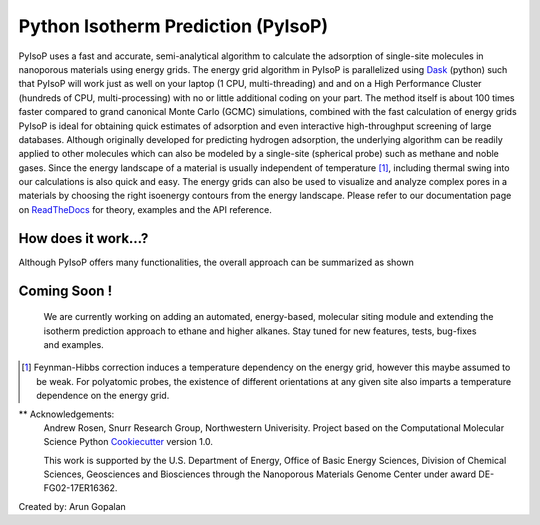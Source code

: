 .. pyisop documentation master file, created by
   sphinx-quickstart on Thu Mar 15 13:55:56 2018.
   You can adapt this file completely to your liking, but it should at least
   contain the root `toctree` directive.

.. pyisop documentation master file, created by
   sphinx-quickstart on Thu Mar 15 13:55:56 2018.
   You can adapt this file completely to your liking, but it should at least
   contain the root `toctree` directive.


Python Isotherm Prediction (PyIsoP)
**************************************************
PyIsoP uses a fast and accurate, semi-analytical algorithm to calculate the adsorption of
single-site molecules in nanoporous materials using energy grids. The energy grid algorithm in PyIsoP is parallelized using 
Dask_ (python) such that PyIsoP will work just as well on your laptop (1 CPU, multi-threading) and 
and on a High Performance Cluster (hundreds of CPU, multi-processing) with no or little additional 
coding on your part. The method itself is about 100 times faster compared to grand canonical Monte Carlo (GCMC) simulations, combined with the fast calculation of energy grids 
PyIsoP is ideal for obtaining quick estimates of adsorption and even interactive high-throughput screening of large databases. Although originally
developed for predicting hydrogen adsorption, the underlying algorithm can be readily applied to other
molecules which can also be modeled by a single-site (spherical probe) such as methane and noble gases. Since
the energy landscape of a material is usually independent of temperature [#f1]_, including thermal
swing into our calculations is also quick and easy. The energy grids can also be used to visualize and analyze complex pores in a materials
by choosing the right isoenergy contours from the energy landscape. Please refer to our documentation page on ReadTheDocs_ for theory, examples and the API reference.


.. image:: https://readthedocs.org/projects/pyisop/badge/?version=latest
    :target: https://pyisop.readthedocs.io/en/latest/?badge=latest&style=for-the-badge
    :alt: Documentation Status

.. image:: https://travis-ci.com/arung-northwestern/pyIsoP.svg?branch=master
    :target: https://travis-ci.com/arung-northwestern/pyIsoP&style=for-the-badge

.. image:: https://badge.fury.io/py/pyIsoP.svg
    :target: https://badge.fury.io/py/pyIsoP


How does it work...?
==========================
Although PyIsoP offers many functionalities, the overall approach can be summarized as shown

.. figure:: ./docs/images/pyisop_doc.png
    :width: 600
    
    
Coming Soon !
=====================
    We are currently working on adding an automated, energy-based, molecular siting module and
    extending the isotherm prediction approach to ethane and higher alkanes. Stay tuned for new features, tests, bug-fixes
    and examples.

.. _ReadTheDocs: https://pyisop.readthedocs.io/en/latest/
.. _Dask: https://dask.org/

.. rubric::Footnotes

.. [#f1] Feynman-Hibbs correction induces a temperature dependency on the energy grid, however this maybe assumed to be weak. For polyatomic probes, the existence of different orientations at any given site also imparts a temperature dependence on the energy grid.


** Acknowledgements: 
    Andrew Rosen, Snurr Research Group, Northwestern Univerisity.
    Project based on the Computational Molecular Science Python Cookiecutter_ version 1.0.
    
    This work is supported by the U.S. Department of Energy, Office of Basic 
    Energy Sciences, Division of Chemical Sciences, Geosciences and 
    Biosciences through the Nanoporous Materials Genome Center under award 
    DE-FG02-17ER16362.

.. _Cookiecutter: https://github.com/molssi/cookiecutter-cms

Created by: Arun Gopalan
